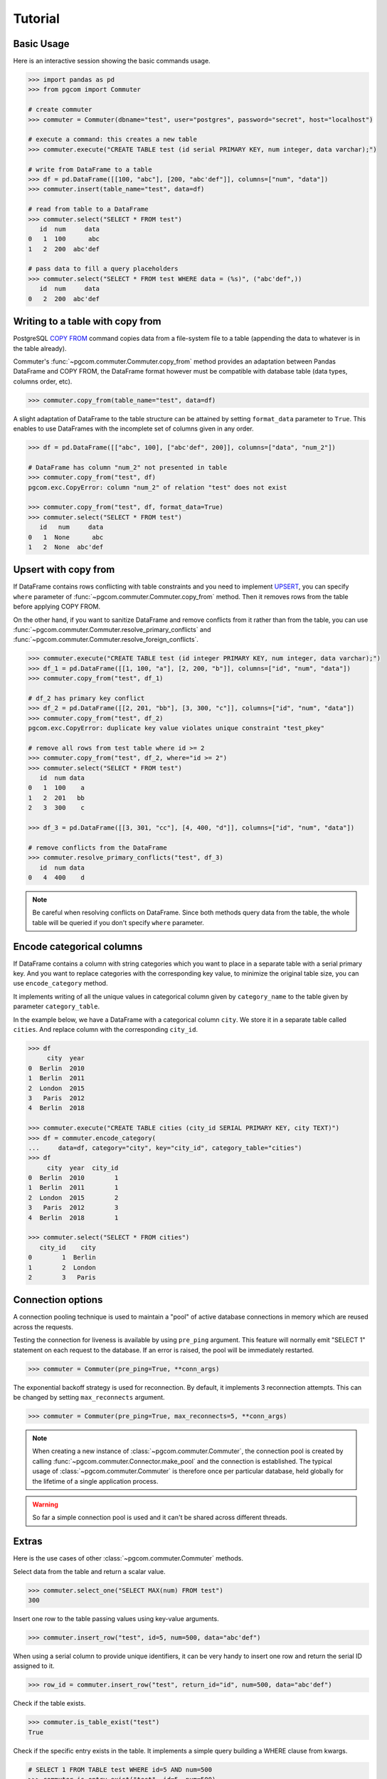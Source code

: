 Tutorial
========

Basic Usage
-----------

Here is an interactive session showing the basic commands usage.

.. code-block:: python

    >>> import pandas as pd
    >>> from pgcom import Commuter

    # create commuter
    >>> commuter = Commuter(dbname="test", user="postgres", password="secret", host="localhost")

    # execute a command: this creates a new table
    >>> commuter.execute("CREATE TABLE test (id serial PRIMARY KEY, num integer, data varchar);")

    # write from DataFrame to a table
    >>> df = pd.DataFrame([[100, "abc"], [200, "abc'def"]], columns=["num", "data"])
    >>> commuter.insert(table_name="test", data=df)

    # read from table to a DataFrame
    >>> commuter.select("SELECT * FROM test")
       id  num     data
    0   1  100      abc
    1   2  200  abc'def

    # pass data to fill a query placeholders
    >>> commuter.select("SELECT * FROM test WHERE data = (%s)", ("abc'def",))
       id  num     data
    0   2  200  abc'def

Writing to a table with copy from
----------------------------------

PostgreSQL `COPY FROM <https://www.postgresql.org/docs/current/sql-copy.html>`_
command copies data from a file-system file to a table (appending the data
to whatever is in the table already).

Commuter's :func:`~pgcom.commuter.Commuter.copy_from` method provides an adaptation
between Pandas DataFrame and COPY FROM, the DataFrame format however must be
compatible with database table (data types, columns order, etc).

.. code-block:: python

    >>> commuter.copy_from(table_name="test", data=df)

A slight adaptation of DataFrame to the table structure can be attained by setting
``format_data`` parameter to ``True``. This enables to use DataFrames with the incomplete
set of columns given in any order.

.. code-block:: python

    >>> df = pd.DataFrame([["abc", 100], ["abc'def", 200]], columns=["data", "num_2"])

    # DataFrame has column "num_2" not presented in table
    >>> commuter.copy_from("test", df)
    pgcom.exc.CopyError: column "num_2" of relation "test" does not exist

    >>> commuter.copy_from("test", df, format_data=True)
    >>> commuter.select("SELECT * FROM test")
       id   num     data
    0   1  None      abc
    1   2  None  abc'def

Upsert with copy from
---------------------

If DataFrame contains rows conflicting with table constraints and you need to implement
`UPSERT <https://www.postgresqltutorial.com/postgresql-upsert/>`_, you can specify
``where`` parameter of :func:`~pgcom.commuter.Commuter.copy_from` method.
Then it removes rows from the table before applying COPY FROM.

On the other hand, if you want to sanitize DataFrame and remove conflicts from it rather than from the table,
you can use :func:`~pgcom.commuter.Commuter.resolve_primary_conflicts` and :func:`~pgcom.commuter.Commuter.resolve_foreign_conflicts`.

.. code-block:: python

    >>> commuter.execute("CREATE TABLE test (id integer PRIMARY KEY, num integer, data varchar);")
    >>> df_1 = pd.DataFrame([[1, 100, "a"], [2, 200, "b"]], columns=["id", "num", "data"])
    >>> commuter.copy_from("test", df_1)

    # df_2 has primary key conflict
    >>> df_2 = pd.DataFrame([[2, 201, "bb"], [3, 300, "c"]], columns=["id", "num", "data"])
    >>> commuter.copy_from("test", df_2)
    pgcom.exc.CopyError: duplicate key value violates unique constraint "test_pkey"

    # remove all rows from test table where id >= 2
    >>> commuter.copy_from("test", df_2, where="id >= 2")
    >>> commuter.select("SELECT * FROM test")
       id  num data
    0   1  100    a
    1   2  201   bb
    2   3  300    c

    >>> df_3 = pd.DataFrame([[3, 301, "cc"], [4, 400, "d"]], columns=["id", "num", "data"])

    # remove conflicts from the DataFrame
    >>> commuter.resolve_primary_conflicts("test", df_3)
       id  num data
    0   4  400    d

.. note::

    Be careful when resolving conflicts on DataFrame. Since both methods query data from the table,
    the whole table will be queried if you don't specify ``where`` parameter.

Encode categorical columns
--------------------------

If DataFrame contains a column with string categories which you want to place in a separate table
with a serial primary key. And you want to replace categories with the corresponding key value, to
minimize the original table size, you can use ``encode_category`` method.

It implements writing of all the unique values in categorical column given by ``category_name``
to the table given by parameter ``category_table``.

In the example below, we have a DataFrame with a categorical column ``city``. We store it in
a separate table called ``cities``. And replace column with the corresponding ``city_id``.

.. code-block:: python

    >>> df
         city  year
    0  Berlin  2010
    1  Berlin  2011
    2  London  2015
    3   Paris  2012
    4  Berlin  2018

    >>> commuter.execute("CREATE TABLE cities (city_id SERIAL PRIMARY KEY, city TEXT)")
    >>> df = commuter.encode_category(
    ...     data=df, category="city", key="city_id", category_table="cities")
    >>> df
         city  year  city_id
    0  Berlin  2010        1
    1  Berlin  2011        1
    2  London  2015        2
    3   Paris  2012        3
    4  Berlin  2018        1

    >>> commuter.select("SELECT * FROM cities")
       city_id    city
    0        1  Berlin
    1        2  London
    2        3   Paris

Connection options
------------------

A connection pooling technique is used to maintain a "pool" of active database connections
in memory which are reused across the requests.

Testing the connection for liveness is available by using ``pre_ping`` argument. This feature
will normally emit "SELECT 1" statement on each request to the database. If an error is raised,
the pool will be immediately restarted.

.. code-block:: python

    >>> commuter = Commuter(pre_ping=True, **conn_args)

The exponential backoff strategy is used for reconnection. By default, it implements 3 reconnection attempts.
This can be changed by setting ``max_reconnects`` argument.

.. code-block:: python

    >>> commuter = Commuter(pre_ping=True, max_reconnects=5, **conn_args)

.. note::

    When creating a new instance of :class:`~pgcom.commuter.Commuter`, the connection pool
    is created by calling :func:`~pgcom.commuter.Connector.make_pool` and the connection
    is established. The typical usage of :class:`~pgcom.commuter.Commuter` is therefore once
    per particular database, held globally for the lifetime of a single application process.

.. warning::

    So far a simple connection pool is used and it can't be shared across different threads.

Extras
------

Here is the use cases of other :class:`~pgcom.commuter.Commuter` methods.

Select data from the table and return a scalar value.

.. code-block:: python

    >>> commuter.select_one("SELECT MAX(num) FROM test")
    300

Insert one row to the table passing values using key-value arguments.

.. code-block:: python

    >>> commuter.insert_row("test", id=5, num=500, data="abc'def")

When using a serial column to provide unique identifiers, it can be very handy to
insert one row and return the serial ID assigned to it.

.. code-block:: python

    >>> row_id = commuter.insert_row("test", return_id="id", num=500, data="abc'def")

Check if the table exists.

.. code-block:: python

    >>> commuter.is_table_exist("test")
    True

Check if the specific entry exists in the table. It implements a simple query
building a WHERE clause from kwargs.

.. code-block:: python

    # SELECT 1 FROM TABLE test WHERE id=5 AND num=500
    >>> commuter.is_entry_exist("test", id=5, num=500)
    True

Delete entry from the table, specifying a WHERE clause using kwargs.

.. code-block:: python

    # DELETE FROM TABLE test WHERE id=5 AND num=500
    >>> commuter.delete_entry("test", id=5, num=500)
    True

Return the number of active connections to the database.

.. code-block:: python

    >>> commuter.get_connections_count()
    9

Listener
--------

PostgreSQL provides tools for setting asynchronous interaction with database session using
`LISTEN <https://www.postgresql.org/docs/current/sql-listen.html>`_ and
`NOTIFY <https://www.postgresql.org/docs/current/sql-notify.html>`_ commands.

A client application registers as a listener on the notification channel with the LISTEN command
(and can stop listening with the UNLISTEN command). When the command NOTIFY is executed, the application
listening on the channel is notified. A payload can be passed to provide some extra data to the listener.
This is commonly used when sending notifications that table rows have been modified.

Notifications are received after trigger is fired, the poll method can be used to check
for the new notifications without wasting resources.

Methods :func:`~pgcom.listener.Listener.create_notify_function` and
:func:`~pgcom.listener.Listener.create_trigger` present basic query constructors,
which can be used to define a new trigger and a new function associated with this trigger.
Some custom definitions can be done using execute method.

Here is the example of simple application receiving notification when rows are inserted to the table.
See `API reference <https://pgcom.readthedocs.io/en/latest/reference/listener.html>`_ for more details

.. code-block:: python

    from pgcom import Listener

    >>> listener = Listener(dbname="test", user="postgres", password="secret", host="localhost")

    # create a function called by trigger, it generates a notification
    # which is sending to test_channel
    >>> listener.create_notify_function(func_name='notify_trigger', channel='test_channel')

    # create a trigger executed AFTER INSERT STATEMENT
    >>> listener.create_trigger(table_name='test', func_name='notify_trigger')

    # register function callback activated on the notification
    >>> def on_notify(payload):
    ...     print("received notification")

    # listening loop, callback is activated on every INSERT to "test" table
    >>> listener.poll(channel='test_channel', on_notify=on_notify)
    received notification
    received notification

.. note::

    Note that the payload is only available from PostgreSQL 9.0: notifications received
    from a previous version server will have the payload attribute set to the empty string.